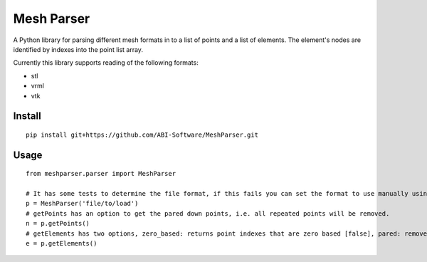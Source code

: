 
===========
Mesh Parser
===========

A Python library for parsing different mesh formats in to a list of points and a list of elements.  The element's nodes are identified by indexes into the point list array. 

Currently this library supports reading of the following formats:

- stl
- vrml
- vtk

Install
=======

::

  pip install git+https://github.com/ABI-Software/MeshParser.git

Usage
=====

::

  from meshparser.parser import MeshParser

  # It has some tests to determine the file format, if this fails you can set the format to use manually using a second argument 'use_parser'.  The 'use_parser' parameter must have one of the values from {'vtk', 'stl', 'vrml'}.
  p = MeshParser('file/to/load')
  # getPoints has an option to get the pared down points, i.e. all repeated points will be removed.
  n = p.getPoints()
  # getElements has two options, zero_based: returns point indexes that are zero based [false], pared: remove repeated points [false]
  e = p.getElements()

